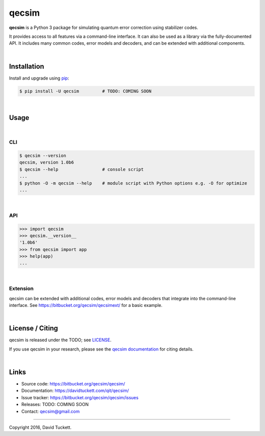 qecsim
======

**qecsim** is a Python 3 package for simulating quantum error correction using
stabilizer codes.

It provides access to all features via a command-line interface. It can also be
used as a library via the fully-documented API. It includes many common codes,
error models and decoders, and can be extended with additional components.

|

Installation
------------

Install and upgrade using `pip`_:

.. code-block:: text

    $ pip install -U qecsim         # TODO: COMING SOON

.. _pip: https://pip.pypa.io/en/stable/quickstart/

|

Usage
-----

|

CLI
~~~

.. code-block:: text

    $ qecsim --version
    qecsim, version 1.0b6
    $ qecsim --help                 # console script
    ...
    $ python -O -m qecsim --help    # module script with Python options e.g. -O for optimize
    ...

|

API
~~~

.. code-block:: text

    >>> import qecsim
    >>> qecsim.__version__
    '1.0b6'
    >>> from qecsim import app
    >>> help(app)
    ...

|

Extension
~~~~~~~~~

qecsim can be extended with additional codes, error models and decoders that
integrate into the command-line interface.
See https://bitbucket.org/qecsim/qecsimext/ for a basic example.

|

License / Citing
----------------

qecsim is released under the TODO; see `<LICENSE>`__.

If you use qecsim in your research, please see the `qecsim documentation`_ for
citing details.

.. _qecsim documentation: https://davidtuckett.com/qit/qecsim/

|

Links
-----

* Source code: https://bitbucket.org/qecsim/qecsim/
* Documentation: https://davidtuckett.com/qit/qecsim/
* Issue tracker: https://bitbucket.org/qecsim/qecsim/issues
* Releases: TODO: COMING SOON
* Contact: qecsim@gmail.com

----

Copyright 2016, David Tuckett.
